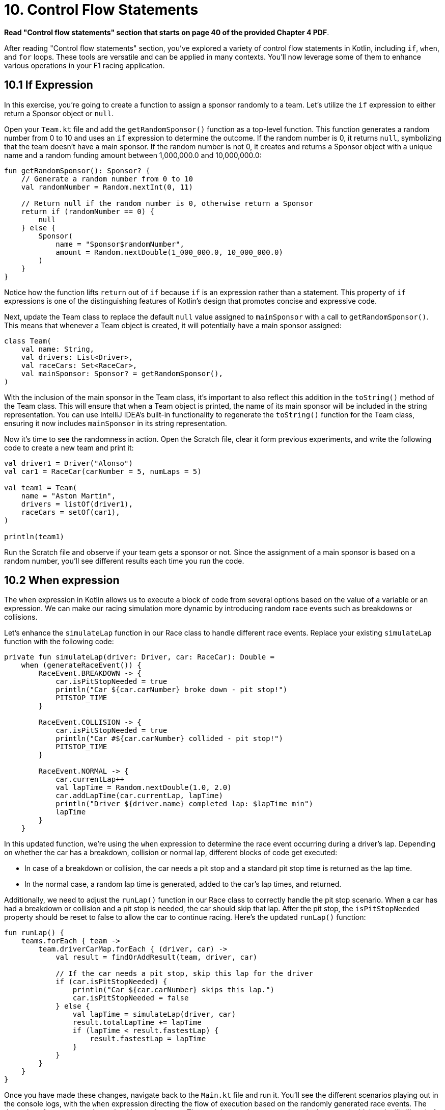 = 10. Control Flow Statements
:sectanchors:

*Read "Control flow statements" section that starts on page 40 of the provided Chapter 4 PDF*.

After reading "Control flow statements" section, you've explored a variety of control flow statements in Kotlin, including `if`, `when`, and `for` loops. These tools are versatile and can be applied in many contexts. You'll now leverage some of them to enhance various operations in your F1 racing application.

== 10.1 If Expression

In this exercise, you're going to create a function to assign a sponsor randomly to a team. Let's utilize the `if` expression to either return a Sponsor object or `null`.

Open your `Team.kt` file and add the `getRandomSponsor()` function as a top-level function. This function generates a random number from 0 to 10 and uses an `if` expression to determine the outcome. If the random number is 0, it returns `null`, symbolizing that the team doesn't have a main sponsor. If the random number is not 0, it creates and returns a Sponsor object with a unique name and a random funding amount between 1,000,000.0 and 10,000,000.0:

[source,kotlin]
----
fun getRandomSponsor(): Sponsor? {
    // Generate a random number from 0 to 10
    val randomNumber = Random.nextInt(0, 11)

    // Return null if the random number is 0, otherwise return a Sponsor
    return if (randomNumber == 0) {
        null
    } else {
        Sponsor(
            name = "Sponsor$randomNumber",
            amount = Random.nextDouble(1_000_000.0, 10_000_000.0)
        )
    }
}
----

Notice how the function lifts `return` out of `if` because `if` is an expression rather than a statement. This property of `if` expressions is one of the distinguishing features of Kotlin's design that promotes concise and expressive code.

Next, update the Team class to replace the default `null` value assigned to `mainSponsor` with a call to `getRandomSponsor()`. This means that whenever a Team object is created, it will potentially have a main sponsor assigned:

[source,kotlin]
----
class Team(
    val name: String,
    val drivers: List<Driver>,
    val raceCars: Set<RaceCar>,
    val mainSponsor: Sponsor? = getRandomSponsor(),
)
----

With the inclusion of the main sponsor in the Team class, it's important to also reflect this addition in the `toString()` method of the Team class. This will ensure that when a Team object is printed, the name of its main sponsor will be included in the string representation. You can use IntelliJ IDEA's built-in functionality to regenerate the `toString()` function for the Team class, ensuring it now includes `mainSponsor` in its string representation.

Now it's time to see the randomness in action. Open the Scratch file, clear it form previous experiments, and write the following code to create a new team and print it:

[source,kotlin]
----
val driver1 = Driver("Alonso")
val car1 = RaceCar(carNumber = 5, numLaps = 5)

val team1 = Team(
    name = "Aston Martin",
    drivers = listOf(driver1),
    raceCars = setOf(car1),
)

println(team1)
----

Run the Scratch file and observe if your team gets a sponsor or not. Since the assignment of a main sponsor is based on a random number, you'll see different results each time you run the code.

== 10.2 When expression

The `when` expression in Kotlin allows us to execute a block of code from several options based on the value of a variable or an expression. We can make our racing simulation more dynamic by introducing random race events such as breakdowns or collisions.

Let's enhance the `simulateLap` function in our Race class to handle different race events. Replace your existing `simulateLap` function with the following code:

[source,kotlin]
----
private fun simulateLap(driver: Driver, car: RaceCar): Double =
    when (generateRaceEvent()) {
        RaceEvent.BREAKDOWN -> {
            car.isPitStopNeeded = true
            println("Car ${car.carNumber} broke down - pit stop!")
            PITSTOP_TIME
        }

        RaceEvent.COLLISION -> {
            car.isPitStopNeeded = true
            println("Car #${car.carNumber} collided - pit stop!")
            PITSTOP_TIME
        }

        RaceEvent.NORMAL -> {
            car.currentLap++
            val lapTime = Random.nextDouble(1.0, 2.0)
            car.addLapTime(car.currentLap, lapTime)
            println("Driver ${driver.name} completed lap: $lapTime min")
            lapTime
        }
    }
----

In this updated function, we're using the `when` expression to determine the race event occurring during a driver's lap. Depending on whether the car has a breakdown, collision or normal lap, different blocks of code get executed:

- In case of a breakdown or collision, the car needs a pit stop and a standard pit stop time is returned as the lap time.
- In the normal case, a random lap time is generated, added to the car's lap times, and returned.

Additionally, we need to adjust the `runLap()` function in our Race class to correctly handle the pit stop scenario. When a car has had a breakdown or collision and a pit stop is needed, the car should skip that lap. After the pit stop, the `isPitStopNeeded` property should be reset to false to allow the car to continue racing. Here's the updated `runLap()` function:

[source,kotlin]
----
fun runLap() {
    teams.forEach { team ->
        team.driverCarMap.forEach { (driver, car) ->
            val result = findOrAddResult(team, driver, car)

            // If the car needs a pit stop, skip this lap for the driver
            if (car.isPitStopNeeded) {
                println("Car ${car.carNumber} skips this lap.")
                car.isPitStopNeeded = false
            } else {
                val lapTime = simulateLap(driver, car)
                result.totalLapTime += lapTime
                if (lapTime < result.fastestLap) {
                    result.fastestLap = lapTime
                }
            }
        }
    }
}
----

Once you have made these changes, navigate back to the `Main.kt` file and run it. You'll see the different scenarios playing out in the console logs, with the `when` expression directing the flow of execution based on the randomly generated race events. The dynamics of our race are determined by randomness. The more laps and teams you have in the race, the higher the likelihood of a breakdown or collision occurring. This is due to the increased opportunities for these events to be randomly selected during the simulation. So, don't be surprised to see more pit stops and dramatic turns of events as you scale up your race!

== 10.3 For loop

The `for` loop in Kotlin is a feature that shines in the context of collections. We'll use it to assign points to our drivers.

Locate the `Race` class and add a new function `awardPoints()`:

[source,kotlin]
----
/**
 * Awards points to the top 10 finishers.
 */
private fun awardPoints() {
    // Points corresponding to the positions 1st through 10th.
    val pointsList = listOf(25, 18, 15, 12, 10, 8, 6, 4, 2, 1)

    // Award points to the top 10 finishers
    for ((index, result) in raceResults.take(10).withIndex()) {
        // The points for this position
        // are at the same index in the pointsList
        val points = pointsList.getOrNull(index) ?: 0
        result.driver.addPoints(points)
    }
}
----

This function assigns points to the top 10 finishers of the race. We first create a list of points corresponding to the positions 1st through 10th. Then, we iterate over the first 10 race results using a `for` loop with destructuring declaration `(index, result)`. Inside the loop, we get the points for this position from `pointsList` and add them to the driver's total points.

Update the `end()` function to call `awardPoints()`:

[source,kotlin]
----
fun end() {
    awardPoints()
    displayLeaderboard()
    displayTeamLeaderboard()
}
----

Now at the end of each race, points will be awarded to the top 10 finishers.

In this part, we'll use the Scratch file to simulate how points are accumulated by a driver over multiple races. This will give you an idea of how the race simulation behaves when run multiple times.

First, replace the previous content of the Scratch file with the following Kotlin code snippet. Don't forget to add the required imports at the top:

[source,kotlin]
----
// Create a driver
val driver1 = Driver("Lewis Hamilton")

repeat(10) {
    println("\n--- NEW RACE ---")
    // Create a new car for each race
    val car = RaceCar(carNumber = 44, numLaps = 5)

    // Create a team
    val team = Team(
        name = "Mercedes",
        drivers = listOf(driver1),
        raceCars = setOf(car),
        mainSponsor = Sponsor("INEOS", 150000.0)
    )

    // Create a race
    val race = Race(numberOfLaps = 5, teams = listOf(team))

    // Start and end the race
    race.runRace()

    // Print the driver's total points after the race
    println("\n--- POINTS after race ${it + 1} ---")
    println("Driver ${driver1.name} has ${driver1.points} points")
}
----

In this script, we're creating a driver, a car, and a team, and then running a race 10 times in a row. After each race, we print out the total points that the driver has accumulated.

When you run this script in the Scratch file, you'll see that a new race begins each time the `repeat` loop iterates. For each race, a series of events is printed to the console to track the progress of the race. These include the starting of each new lap, any incidents such as collisions or breakdowns, and any necessary pit stops. After each race, the driver's total points are printed to the console.

This is what the output might look like for the points after each race:

[source,plaintext]
----
--- POINTS after race 9 ---
Driver Lewis Hamilton has 225 points
----


== 10.4 Add unit test
In order to verify the correctness of `Race.end()` function, we are going to add unit tests in the `RaceTest` class. The test will focus on examining the output of the `end()` function.

You can test the report output using the following `Hello, World!` as an example:

[source,kotlin]
----
    @BeforeEach
    fun `Set up System out`(){
        outContent = ByteArrayOutputStream()
        System.setOut(PrintStream(outContent))
    }

    @Test
    fun `When printing a line "Hello, World! then "Hello, World!\n" is printed on standard out`() {

        println("Hello, World!")

        assertEquals("Hello, World!\n", outContent.toString())
    }

    @AfterEach
    fun `Reset the System out`(){
        System.setOut(System.out)
    }

----

TIP: Use the test coverage report to identify the uncovered code within `Race.kt`. This will help you find what other aspects of `Race.end(`) might require additional testing.


== 10.5 Solution

Keep in mind that unit tests can be approached in several different ways, and your solution may vary slightly from the examples provided. The following is a commit that illustrate possible solution:

https://github.com/elenavanengelenmaslova/kotlin-maven-f1-simulator-workshop/commit/b25fc08b46086739d76f54e571365d146b16108e


➡️ link:./11-exception-handling.adoc[11. Exception Handling]

⬅️ link:./9-null-safety.adoc[9. Null Safety]
